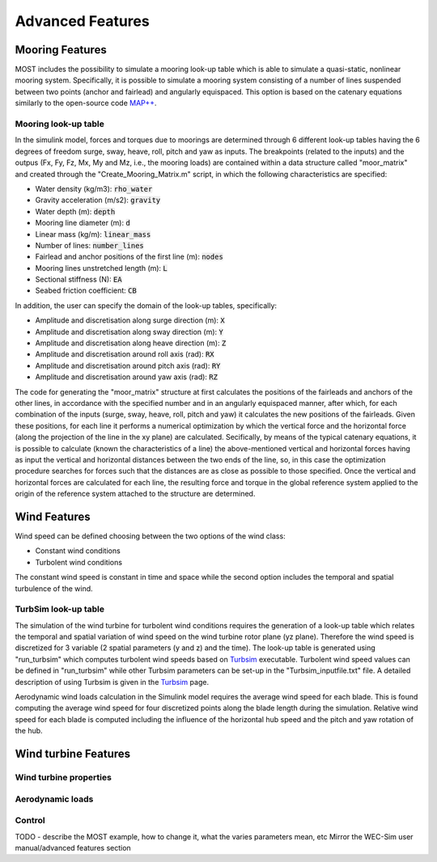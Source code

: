 .. _most-advanced_features:

Advanced Features
=================

Mooring Features
-------------------

MOST includes the possibility to simulate a mooring look-up table which is able to simulate a quasi-static, nonlinear mooring system. Specifically, it is possible
to simulate a mooring system consisting of a number of lines suspended between two points (anchor and fairlead) and angularly equispaced.
This option is based on the catenary equations similarly to the open-source code `MAP++ <https://map-plus-plus.readthedocs.io/en/latest/>`_. 


Mooring look-up table
^^^^^^^^^^^^^^^

In the simulink model, forces and torques due to moorings are determined through 6 different look-up tables having the 6 degrees of freedom surge, sway, heave, 
roll, pitch and yaw as inputs. The breakpoints (related to the inputs) and the outpus (Fx, Fy, Fz, Mx, My and Mz, i.e., the mooring loads) are contained within a 
data structure called "moor_matrix" and created through the "Create_Mooring_Matrix.m" script, in which the following characteristics are specified: 

* Water density (kg/m3): :code:`rho_water`
* Gravity acceleration (m/s2): :code:`gravity`
* Water depth (m): :code:`depth`
* Mooring line diameter (m): :code:`d` 
* Linear mass (kg/m): :code:`linear_mass` 
* Number of lines: :code:`number_lines`
* Fairlead and anchor positions of the first line (m): :code:`nodes`
* Mooring lines unstretched length (m): :code:`L` 
* Sectional stiffness (N): :code:`EA`   
* Seabed friction coefficient: :code:`CB`
 

In addition, the user can specify the domain of the look-up tables, specifically:

* Amplitude and discretisation along surge direction (m): :code:`X` 
* Amplitude and discretisation along sway direction (m): :code:`Y` 
* Amplitude and discretisation along heave direction (m): :code:`Z` 
* Amplitude and discretisation around roll axis (rad): :code:`RX` 
* Amplitude and discretisation around pitch axis (rad): :code:`RY` 
* Amplitude and discretisation around yaw axis (rad): :code:`RZ`  


The code for generating the "moor_matrix" structure at first calculates the positions of the fairleads and anchors of the other lines, 
in accordance with the specified number and in an angularly equispaced manner, after which, for each combination of the inputs (surge,
sway, heave, roll, pitch and yaw) it calculates the new positions of the fairleads. Given these positions, for each line it performs a
numerical optimization by which the vertical force and the horizontal force (along the projection of the line in the xy plane) are 
calculated. Secifically, by means of the typical catenary equations, it is possible to calculate (known the characteristics of a line) 
the above-mentioned vertical and horizontal forces having as input the vertical and horizontal distances between the two ends of the 
line, so, in this case the optimization procedure searches for forces such that the distances are as close as possible to those 
specified. Once the vertical and horizontal forces are calculated for each line, the resulting force and torque in the global reference 
system applied to the origin of the reference system attached to the structure are determined.




Wind Features
-------------------
Wind speed can be defined choosing between the two options of the wind class:

* Constant wind conditions
* Turbolent wind conditions

The constant wind speed is constant in time and space while the second option includes the temporal and spatial turbulence of the wind.

.. figure:: WindSpeedOptions.JPG
   :width: 50%

TurbSim look-up table
^^^^^^^^^^^^^^^
The simulation of the wind turbine for turbolent wind conditions requires the generation of a look-up table which relates the temporal 
and spatial variation of wind speed on the wind turbine rotor plane (yz plane). Therefore the wind speed is discretized for 3 variable (2 spatial parameters (y and z) and the time).
The look-up table is generated using "run_turbsim" which computes turbolent wind speeds based on `Turbsim <https://www.nrel.gov/wind/nwtc/turbsim.html>`_ executable. 
Turbolent wind speed values can be defined in "run_turbsim" while other Turbsim parameters can be set-up in the "Turbsim_inputfile.txt" file. A detailed description of using Turbsim 
is given in the `Turbsim <https://www.nrel.gov/wind/nwtc/turbsim.html>`_ page.

Aerodynamic wind loads calculation in the Simulink model requires the average wind speed for each blade. This is found computing the average wind speed for four discretized points along the blade length during the simulation. Relative wind speed for each blade is computed including the influence of the horizontal hub speed and the pitch and yaw rotation of the hub.

Wind turbine Features
-------------------


Wind turbine properties
^^^^^^^^^^^^^^^


Aerodynamic loads
^^^^^^^^^^^^^^^


Control
^^^^^^^^^^^^^^^


TODO - describe the MOST example, how to change it, what the varies parameters mean, etc
Mirror the WEC-Sim user manual/advanced features section
